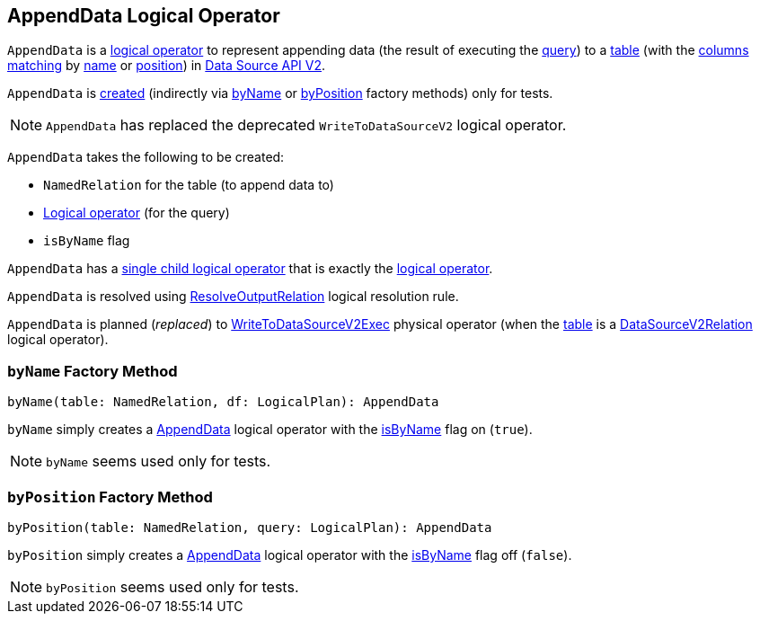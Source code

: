== [[AppendData]] AppendData Logical Operator

`AppendData` is a <<spark-sql-LogicalPlan.adoc#, logical operator>> to represent appending data (the result of executing the <<query, query>>) to a <<table, table>> (with the <<isByName, columns matching>> by <<byName, name>> or <<byPosition, position>>) in <<spark-sql-data-source-api-v2.adoc#, Data Source API V2>>.

`AppendData` is <<creating-instance, created>> (indirectly via <<byName, byName>> or <<byPosition, byPosition>> factory methods) only for tests.

NOTE: `AppendData` has replaced the deprecated `WriteToDataSourceV2` logical operator.

[[creating-instance]]
`AppendData` takes the following to be created:

* [[table]] `NamedRelation` for the table (to append data to)
* [[query]] <<spark-sql-LogicalPlan.adoc#, Logical operator>> (for the query)
* [[isByName]] `isByName` flag

[[children]]
`AppendData` has a <<spark-sql-catalyst-TreeNode.adoc#children, single child logical operator>> that is exactly the <<query, logical operator>>.

`AppendData` is resolved using <<spark-sql-Analyzer-ResolveOutputRelation.adoc#, ResolveOutputRelation>> logical resolution rule.

`AppendData` is planned (_replaced_) to <<spark-sql-SparkPlan-WriteToDataSourceV2Exec.adoc#, WriteToDataSourceV2Exec>> physical operator (when the <<table, table>> is a <<spark-sql-LogicalPlan-DataSourceV2Relation.adoc#, DataSourceV2Relation>> logical operator).

=== [[byName]] `byName` Factory Method

[source, scala]
----
byName(table: NamedRelation, df: LogicalPlan): AppendData
----

`byName` simply creates a <<AppendData, AppendData>> logical operator with the <<isByName, isByName>> flag on (`true`).

NOTE: `byName` seems used only for tests.

=== [[byPosition]] `byPosition` Factory Method

[source, scala]
----
byPosition(table: NamedRelation, query: LogicalPlan): AppendData
----

`byPosition` simply creates a <<AppendData, AppendData>> logical operator with the <<isByName, isByName>> flag off (`false`).

NOTE: `byPosition` seems used only for tests.
